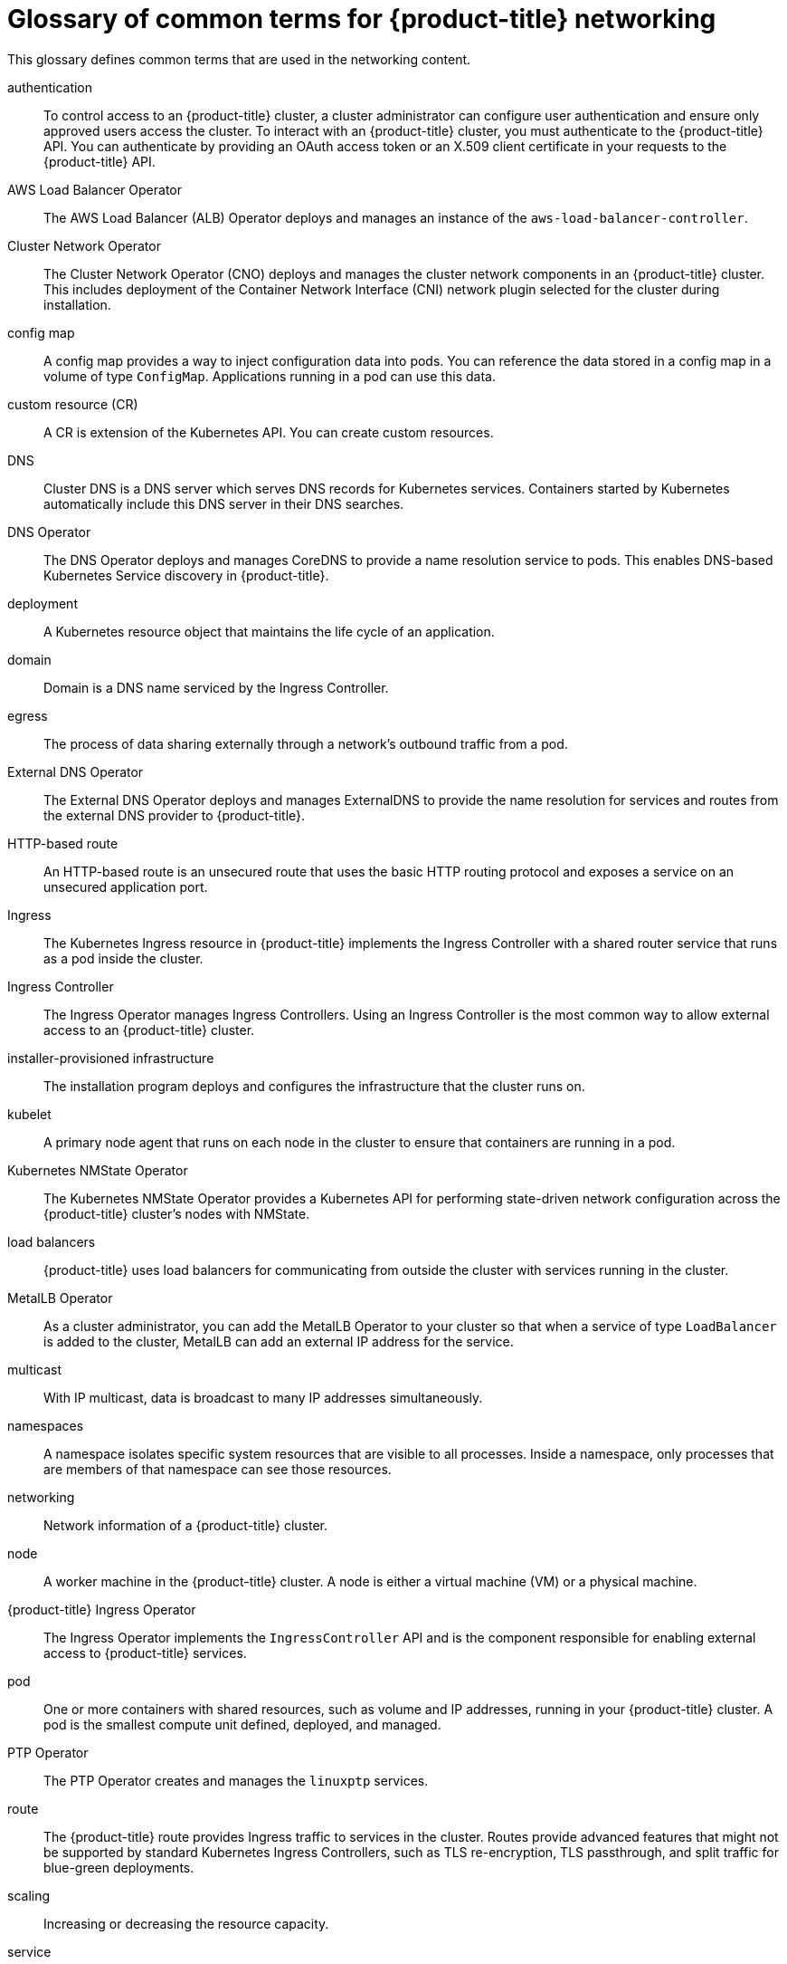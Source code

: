 // Module included in the following assemblies:
//
// * networking/understanding-networking.adoc

:_mod-docs-content-type: REFERENCE
[id="nw-networking-glossary-terms_{context}"]
= Glossary of common terms for {product-title} networking

This glossary defines common terms that are used in the networking content.

authentication::
To control access to an {product-title} cluster, a cluster administrator can configure user authentication and ensure only approved users access the cluster. To interact with an {product-title} cluster, you must authenticate to the {product-title} API. You can authenticate by providing an OAuth access token or an X.509 client certificate in your requests to the {product-title} API.

AWS Load Balancer Operator::
The AWS Load Balancer (ALB) Operator deploys and manages an instance of the `aws-load-balancer-controller`.

Cluster Network Operator::
The Cluster Network Operator (CNO) deploys and manages the cluster network components in an {product-title} cluster. This includes deployment of the Container Network Interface (CNI) network plugin selected for the cluster during installation.

config map::
A config map provides a way to inject configuration data into pods. You can reference the data stored in a config map in a volume of type `ConfigMap`. Applications running in a pod can use this data.

custom resource (CR)::
A CR is extension of the Kubernetes API. You can create custom resources.

DNS::
Cluster DNS is a DNS server which serves DNS records for Kubernetes services. Containers started by Kubernetes automatically include this DNS server in their DNS searches.

DNS Operator::
The DNS Operator deploys and manages CoreDNS to provide a name resolution service to pods. This enables DNS-based Kubernetes Service discovery in {product-title}.

deployment::
A Kubernetes resource object that maintains the life cycle of an application.

domain::
Domain is a DNS name serviced by the Ingress Controller.

egress::
The process of data sharing externally through a network’s outbound traffic from a pod.

External DNS Operator::
The External DNS Operator deploys and manages ExternalDNS to provide the name resolution for services and routes from the external DNS provider to {product-title}.

HTTP-based route::
An HTTP-based route is an unsecured route that uses the basic HTTP routing protocol and exposes a service on an unsecured application port.

Ingress::
The Kubernetes Ingress resource in {product-title} implements the Ingress Controller with a shared router service that runs as a pod inside the cluster.

Ingress Controller::
The Ingress Operator manages Ingress Controllers. Using an Ingress Controller is the most common way to allow external access to an {product-title} cluster.

installer-provisioned infrastructure::
The installation program deploys and configures the infrastructure that the cluster runs on.

kubelet::
A primary node agent that runs on each node in the cluster to ensure that containers are running in a pod.

Kubernetes NMState Operator::
The Kubernetes NMState Operator provides a Kubernetes API for performing state-driven network configuration across the {product-title} cluster’s nodes with NMState.

load balancers::
{product-title} uses load balancers for communicating from outside the cluster with services running in the cluster.

MetalLB Operator::
As a cluster administrator, you can add the MetalLB Operator to your cluster so that when a service of type `LoadBalancer` is added to the cluster, MetalLB can add an external IP address for the service.

multicast::
With IP multicast, data is broadcast to many IP addresses simultaneously.

namespaces::
A namespace isolates specific system resources that are visible to all processes. Inside a namespace, only processes that are members of that namespace can see those resources.

networking::
Network information of a {product-title} cluster.

node::
A worker machine in the {product-title} cluster. A node is either a virtual machine (VM) or a physical machine.

{product-title} Ingress Operator::
The Ingress Operator implements the `IngressController` API and is the component responsible for enabling external access to {product-title} services.

pod::
One or more containers with shared resources, such as volume and IP addresses, running in your {product-title} cluster.
A pod is the smallest compute unit defined, deployed, and managed.

PTP Operator::
The PTP Operator creates and manages the `linuxptp` services.

route::
The {product-title} route provides Ingress traffic to services in the cluster. Routes provide advanced features that might not be supported by standard Kubernetes Ingress Controllers, such as TLS re-encryption, TLS passthrough, and split traffic for blue-green deployments.

scaling::
Increasing or decreasing the resource capacity.

service::
Exposes a running application on a set of pods.

Single Root I/O Virtualization (SR-IOV) Network Operator::
The Single Root I/O Virtualization (SR-IOV) Network Operator manages the SR-IOV network devices and network attachments in your cluster.

software-defined networking (SDN)::
A software-defined networking (SDN) approach to provide a unified cluster network that enables communication between pods across the {product-title} cluster.

Stream Control Transmission Protocol (SCTP)::
SCTP is a reliable message based protocol that runs on top of an IP network.

taint::
Taints and tolerations ensure that pods are scheduled onto appropriate nodes. You can apply one or more taints on a node.

toleration::
You can apply tolerations to pods. Tolerations allow the scheduler to schedule pods with matching taints.

web console::
A user interface (UI) to manage {product-title}.
